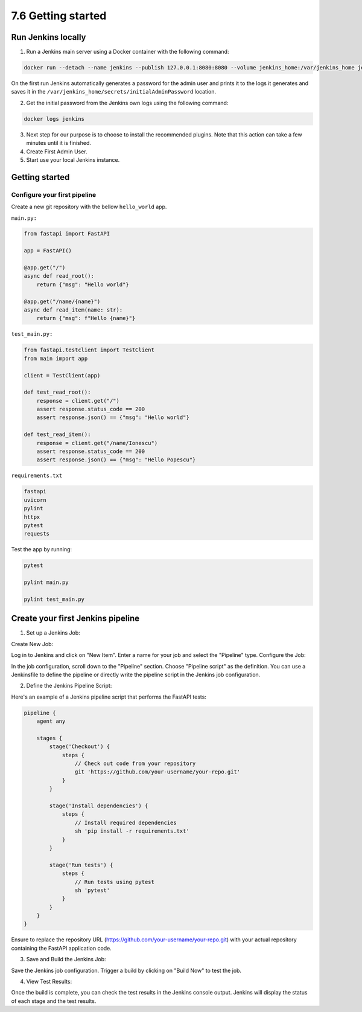 ###################
7.6 Getting started
###################

.. image:: ../diagrams/jenkins_logo.png
  :alt: Jenkins logo

===================
Run Jenkins locally
===================

1. Run a Jenkins main server using a Docker container with the following command:

.. code-block:: bash

    docker run --detach --name jenkins --publish 127.0.0.1:8080:8080 --volume jenkins_home:/var/jenkins_home jenkins/jenkins:lts-jdk11

On the first run Jenkins automatically generates a password for the admin user and prints it to the logs it generates and saves it in the ``/var/jenkins_home/secrets/initialAdminPassword`` location.

2. Get the initial password from the Jenkins own logs using the following command:

.. code-block:: bash

    docker logs jenkins

3. Next step for our purpose is to choose to install the recommended plugins. Note that this action can take a few minutes until it is finished.

4. Create First Admin User.

5. Start use your local Jenkins instance.


===============
Getting started
===============

-----------------------------
Configure your first pipeline
-----------------------------

Create a new git repository with the bellow ``hello_world`` app.

``main.py:``

.. code-block:: python

    from fastapi import FastAPI

    app = FastAPI()

    @app.get("/")
    async def read_root():
        return {"msg": "Hello world"}

    @app.get("/name/{name}")
    async def read_item(name: str):
        return {"msg": f"Hello {name}"}


``test_main.py:``

.. code-block:: python

    from fastapi.testclient import TestClient
    from main import app

    client = TestClient(app)

    def test_read_root():
        response = client.get("/")
        assert response.status_code == 200
        assert response.json() == {"msg": "Hello world"}

    def test_read_item():
        response = client.get("/name/Ionescu")
        assert response.status_code == 200
        assert response.json() == {"msg": "Hello Popescu"}


``requirements.txt``

.. code-block:: bash

  fastapi
  uvicorn
  pylint
  httpx
  pytest
  requests

Test the app by running:

.. code-block:: bash

  pytest

  pylint main.py

  pylint test_main.py

==================================
Create your first Jenkins pipeline
==================================

1. Set up a Jenkins Job:

Create New Job:

Log in to Jenkins and click on "New Item".
Enter a name for your job and select the "Pipeline" type.
Configure the Job:

In the job configuration, scroll down to the "Pipeline" section.
Choose "Pipeline script" as the definition.
You can use a Jenkinsfile to define the pipeline or directly write the pipeline script in the Jenkins job configuration.

2. Define the Jenkins Pipeline Script:

Here's an example of a Jenkins pipeline script that performs the FastAPI tests:

.. code-block:: groovy

    pipeline {
        agent any

        stages {
            stage('Checkout') {
                steps {
                    // Check out code from your repository
                    git 'https://github.com/your-username/your-repo.git'
                }
            }

            stage('Install dependencies') {
                steps {
                    // Install required dependencies
                    sh 'pip install -r requirements.txt'
                }
            }

            stage('Run tests') {
                steps {
                    // Run tests using pytest
                    sh 'pytest'
                }
            }
        }
    }
    

Ensure to replace the repository URL (https://github.com/your-username/your-repo.git) with your actual repository containing the FastAPI application code.

3. Save and Build the Jenkins Job:

Save the Jenkins job configuration.
Trigger a build by clicking on "Build Now" to test the job.

4. View Test Results:

Once the build is complete, you can check the test results in the Jenkins console output.
Jenkins will display the status of each stage and the test results.
